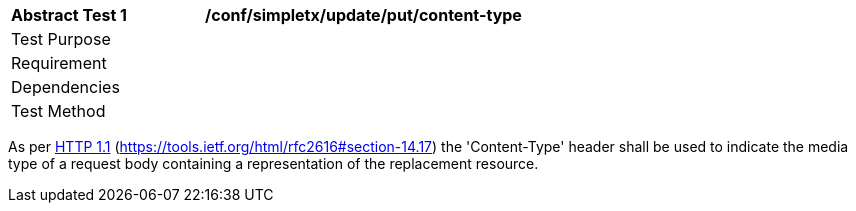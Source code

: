 [[ats_simpletx_update_put-content-type]]
[width="90%",cols="2,6a"]
|===
^|*Abstract Test {counter:ats-id}* |*/conf/simpletx/update/put/content-type*
^|Test Purpose |
^|Requirement |
^|Dependencies |
^|Test Method |
|===

((As per <<rfc2616,HTTP 1.1>> (https://tools.ietf.org/html/rfc2616#section-14.17) the 'Content-Type' header shall be used to indicate the media type of a request body containing a representation of the replacement resource.))
